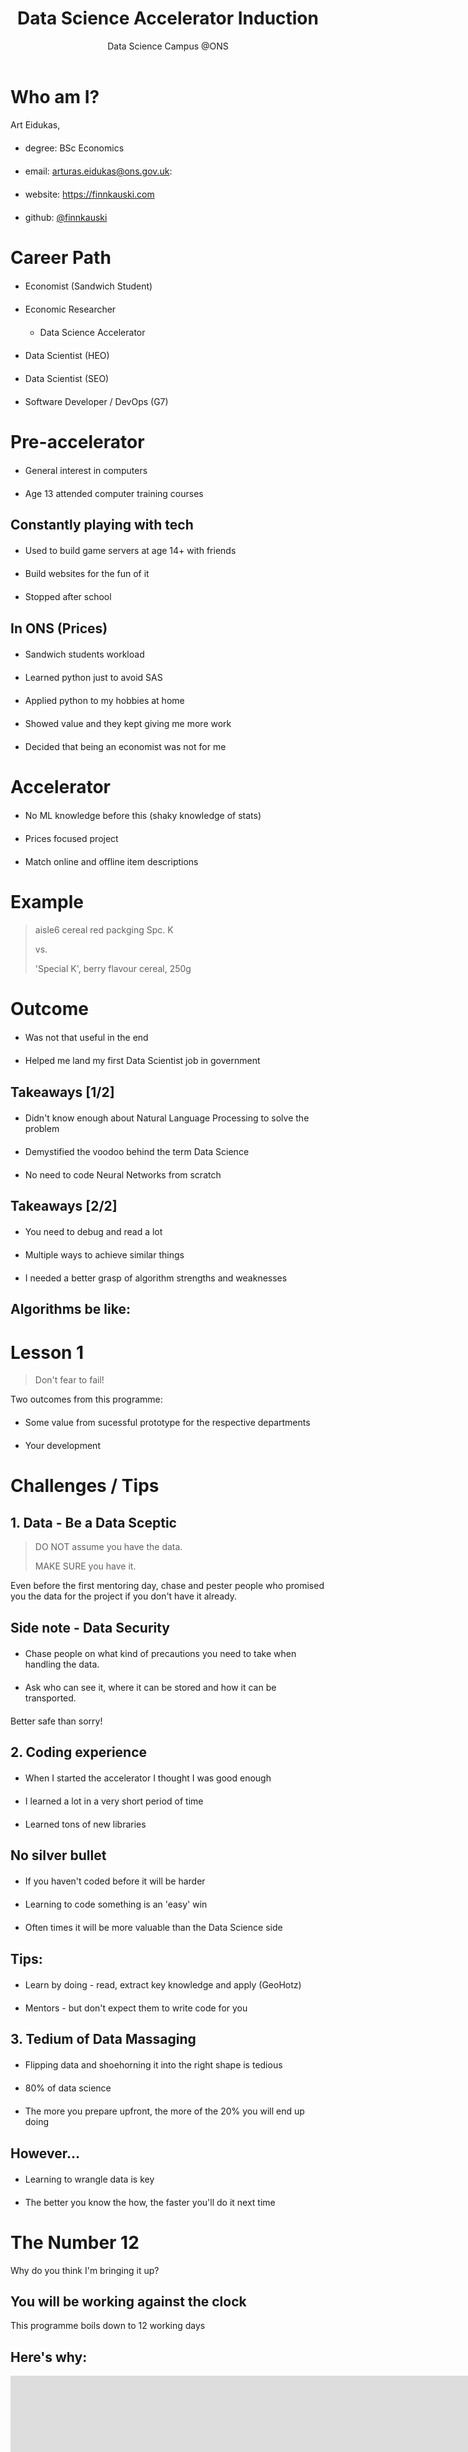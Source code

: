 #+TITLE: Data Science Accelerator Induction
#+SUBTITLE: Data Science Campus @ONS
#+OPTIONS: num:nil toc:nil email:nil timestamp:nil reveal_history:t author:nil
#+REVEAL_THEME: white
#+REVEAL_TRANS: none

#+BEGIN_EXPORT html
<!DOCTYPE html PUBLIC "-//W3C//DTD HTML 4.01//EN">

<html>
<head>
  <link href=
  "https://fonts.googleapis.com/css?family=Courier+Prime&amp;display=swap"
  rel="stylesheet" type="text/css">
  <style type="text/css">
  .reveal section h1,
        .reveal section h2,
        .reveal section h3,
        .reveal section h4,

        .reveal section {
                font-family: 'Courier Prime', monospace;
   }
   li {
         margin: 20px 0;
   }
  </style>

  <title></title>
</head>

<body>
</body>
</html>
#+END_EXPORT


* Who am I?
Art Eidukas,
- degree: BSc Economics
- email: [[mailto:arturas.eidukas@ons.gov.uk][arturas.eidukas@ons.gov.uk]]:
- website: [[https://finnkauski.com][https://finnkauski.com]]
- github: [[https://github.com/finnkauski][@finnkauski]]

* Career Path
- Economist (Sandwich Student)
- Economic Researcher
  - Data Science Accelerator
- Data Scientist (HEO)
- Data Scientist (SEO)
- Software Developer / DevOps (G7)

* Pre-accelerator
- General interest in computers
- Age 13 attended computer training courses

** Constantly playing with tech
- Used to build game servers at age 14+ with friends
- Build websites for the fun of it
- Stopped after school

** In ONS (Prices)
- Sandwich students workload
- Learned python just to avoid SAS
- Applied python to my hobbies at home
- Showed value and they kept giving me more work
- Decided that being an economist was not for me

* Accelerator
- No ML knowledge before this (shaky knowledge of stats)
- Prices focused project
- Match online and offline item descriptions

* Example
#+BEGIN_QUOTE
aisle6 cereal red packging Spc. K

vs.

'Special K', berry flavour cereal, 250g
#+END_QUOTE

* Outcome
- Was not that useful in the end
- Helped me land my first Data Scientist job in government

** Takeaways [1/2]
- Didn't know enough about Natural Language Processing to solve the problem
- Demystified the voodoo behind the term Data Science
- No need to code Neural Networks from scratch

** Takeaways [2/2]
- You need to debug and read a lot
- Multiple ways to achieve similar things
- I needed a better grasp of algorithm strengths and weaknesses

** Algorithms be like:
[[https://imgs.xkcd.com/comics/algorithms.png]]

* Lesson 1

#+BEGIN_QUOTE
Don't fear to fail!
#+END_QUOTE
Two outcomes from this programme:
- Some value from sucessful prototype for the respective departments
- Your development

* Challenges / Tips

** 1. Data - Be a Data Sceptic

#+BEGIN_QUOTE
DO NOT assume you have the data.

MAKE SURE you have it.
#+END_QUOTE

Even before the first mentoring day, chase and pester people who promised you
the data for the project if you don't have it already.

** Side note - Data Security

- Chase people on what kind of precautions you need to take when handling the
  data.

- Ask who can see it, where it can be stored and how it can be transported.

Better safe than sorry!

** 2. Coding experience

- When I started the accelerator I thought I was good enough
- I learned a lot in a very short period of time
- Learned tons of new libraries

** No silver bullet

- If you haven't coded before it will be harder 
- Learning to code something is an 'easy' win
- Often times it will be more valuable than the Data Science side

** Tips:

- Learn by doing - read, extract key knowledge and apply (GeoHotz)
- Mentors - but don't expect them to write code for you

** 3. Tedium of Data Massaging

- Flipping data and shoehorning it into the right shape is tedious
- 80% of data science
- The more you prepare upfront, the more of the 20% you will end up doing

** However...

- Learning to wrangle data is key
- The better you know the how, the faster you'll do it next time


* The Number 12

Why do you think I'm bringing it up?

** You will be working against the clock
    This programme boils down to 12 working days

** Here's why:
#+BEGIN_EXPORT html
<iframe width="912" height="768" src="https://www.youtube.com/embed/x9wn633vl_c"
frameborder="0" allow="accelerometer; autoplay; encrypted-media; gyroscope;
picture-in-picture" allowfullscreen></iframe>

#+END_EXPORT

** Tips [1/2]:
- Plan (roughly)
- Eyes one the prize. Don't go down rabbitholes
- Working pipeline (MVP)

** Tips [2/2]
- Take notes on where you can improve things
- You will have to be aware and adult about your trade-offs
- Ambition is good but mind the trade-off

* Lesson 2:

#+BEGIN_QUOTE
If you have a proof of concept that *adds value*, you can always build on it.

Bells and whistles can wait.
#+END_QUOTE

